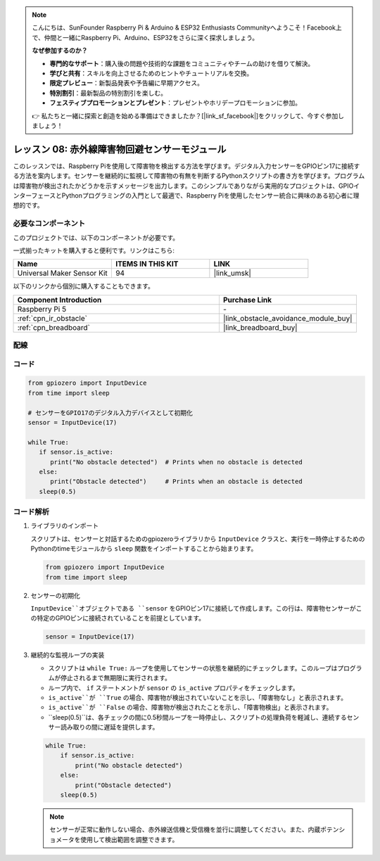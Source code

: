 .. note::

    こんにちは、SunFounder Raspberry Pi & Arduino & ESP32 Enthusiasts Communityへようこそ！Facebook上で、仲間と一緒にRaspberry Pi、Arduino、ESP32をさらに深く探求しましょう。

    **なぜ参加するのか？**

    - **専門的なサポート**：購入後の問題や技術的な課題をコミュニティやチームの助けを借りて解決。
    - **学びと共有**：スキルを向上させるためのヒントやチュートリアルを交換。
    - **限定プレビュー**：新製品発表や予告編に早期アクセス。
    - **特別割引**：最新製品の特別割引を楽しむ。
    - **フェスティブプロモーションとプレゼント**：プレゼントやホリデープロモーションに参加。

    👉 私たちと一緒に探索と創造を始める準備はできましたか？[|link_sf_facebook|]をクリックして、今すぐ参加しましょう！

.. _pi_lesson08_ir_obstacle_avoidance:

レッスン 08: 赤外線障害物回避センサーモジュール
====================================================

このレッスンでは、Raspberry Piを使用して障害物を検出する方法を学びます。デジタル入力センサーをGPIOピン17に接続する方法を案内します。センサーを継続的に監視して障害物の有無を判断するPythonスクリプトの書き方を学びます。プログラムは障害物が検出されたかどうかを示すメッセージを出力します。このシンプルでありながら実用的なプロジェクトは、GPIOインターフェースとPythonプログラミングの入門として最適で、Raspberry Piを使用したセンサー統合に興味のある初心者に理想的です。

必要なコンポーネント
--------------------------

このプロジェクトでは、以下のコンポーネントが必要です。

一式揃ったキットを購入すると便利です。リンクはこちら:

.. list-table::
    :widths: 20 20 20
    :header-rows: 1

    *   - Name	
        - ITEMS IN THIS KIT
        - LINK
    *   - Universal Maker Sensor Kit
        - 94
        - |link_umsk|

以下のリンクから個別に購入することもできます。

.. list-table::
    :widths: 30 20
    :header-rows: 1

    *   - Component Introduction
        - Purchase Link

    *   - Raspberry Pi 5
        - \-
    *   - :ref:`cpn_ir_obstacle`
        - |link_obstacle_avoidance_module_buy|
    *   - :ref:`cpn_breadboard`
        - |link_breadboard_buy|


配線
---------------------------

.. image:: img/Lesson_08_Obstacle_Avoidance_Sensor_Pi_bb.png
    :width: 100%


コード
---------------------------

.. code-block:: python

   from gpiozero import InputDevice
   from time import sleep

   # センサーをGPIO17のデジタル入力デバイスとして初期化
   sensor = InputDevice(17)

   while True:
      if sensor.is_active:
         print("No obstacle detected")  # Prints when no obstacle is detected
      else:
         print("Obstacle detected")     # Prints when an obstacle is detected
      sleep(0.5)

コード解析
---------------------------

#. ライブラリのインポート
   
   スクリプトは、センサーと対話するためのgpiozeroライブラリから ``InputDevice`` クラスと、実行を一時停止するためのPythonのtimeモジュールから ``sleep`` 関数をインポートすることから始まります。

   .. code-block:: python

      from gpiozero import InputDevice
      from time import sleep

#. センサーの初期化
   
   ``InputDevice``オブジェクトである ``sensor`` をGPIOピン17に接続して作成します。この行は、障害物センサーがこの特定のGPIOピンに接続されていることを前提としています。

   .. code-block:: python

      sensor = InputDevice(17)

#. 継続的な監視ループの実装
   
   - スクリプトは ``while True:`` ループを使用してセンサーの状態を継続的にチェックします。このループはプログラムが停止されるまで無期限に実行されます。
   - ループ内で、 ``if`` ステートメントが ``sensor`` の ``is_active`` プロパティをチェックします。
   - ``is_active``が ``True`` の場合、障害物が検出されていないことを示し、「障害物なし」と表示されます。
   - ``is_active``が ``False`` の場合、障害物が検出されたことを示し、「障害物検出」と表示されます。
   - ``sleep(0.5)``は、各チェックの間に0.5秒間ループを一時停止し、スクリプトの処理負荷を軽減し、連続するセンサー読み取りの間に遅延を提供します。

   .. raw:: html

      <br/>

   .. code-block:: python

      while True:
          if sensor.is_active:
              print("No obstacle detected")
          else:
              print("Obstacle detected")
          sleep(0.5)

   .. note:: 
   
      センサーが正常に動作しない場合、赤外線送信機と受信機を並行に調整してください。また、内蔵ポテンショメータを使用して検出範囲を調整できます。
